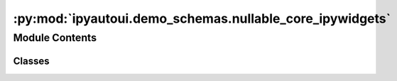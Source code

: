 :py:mod:`ipyautoui.demo_schemas.nullable_core_ipywidgets`
=========================================================

.. py:module:: ipyautoui.demo_schemas.nullable_core_ipywidgets


Module Contents
---------------

Classes
~~~~~~~

.. autoapisummary::

   ipyautoui.demo_schemas.nullable_core_ipywidgets.FruitEnum
   ipyautoui.demo_schemas.nullable_core_ipywidgets.NullableCoreIpywidgets




.. py:class:: FruitEnum

   Bases: :py:obj:`str`, :py:obj:`enum.Enum`

   fruit example.

   .. py:attribute:: apple
      :value: 'apple'

      

   .. py:attribute:: pear
      :value: 'pear'

      

   .. py:attribute:: banana
      :value: 'banana'

      

   .. py:attribute:: orange
      :value: 'orange'

      


.. py:class:: NullableCoreIpywidgets(**data: Any)

   Bases: :py:obj:`ipyautoui.basemodel.BaseModel`

   This is a test UI form to demonstrate how pydantic class can be used to generate an ipywidget input form.
   Only simple datatypes used (i.e. not lists/arrays or objects).
   All set to be nullable.

   .. py:attribute:: int_slider_req
      :type: typing_extensions.Annotated[int, Field(ge=1, le=3)]

      

   .. py:attribute:: int_slider_nullable
      :type: typing_extensions.Annotated[int, Field(ge=1, le=3)]

      

   .. py:attribute:: int_slider
      :type: typing_extensions.Annotated[int, Field(ge=1, le=3)]

      

   .. py:attribute:: int_text
      :type: int

      

   .. py:attribute:: int_range_slider
      :type: tuple[int, int]

      

   .. py:attribute:: float_slider
      :type: float

      

   .. py:attribute:: float_text
      :type: float

      

   .. py:attribute:: float_text_locked
      :type: float

      

   .. py:attribute:: float_range_slider
      :type: tuple[float, float]

      

   .. py:attribute:: checkbox
      :type: bool

      

   .. py:attribute:: dropdown
      :type: FruitEnum

      

   .. py:attribute:: dropdown_edge_case
      :type: FruitEnum

      

   .. py:attribute:: dropdown_simple
      :type: str

      

   .. py:attribute:: text
      :type: str

      

   .. py:attribute:: text_short
      :type: typing_extensions.Annotated[str, StringConstraints(min_length=0, max_length=20)]

      

   .. py:attribute:: text_area
      :type: typing_extensions.Annotated[str, StringConstraints(min_length=0, max_length=800)]

      


